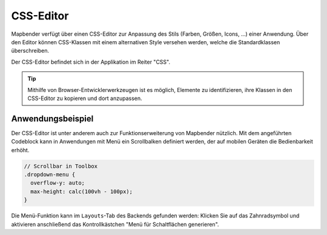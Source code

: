 .. _css_de:

CSS-Editor
##########

Mapbender verfügt über einen CSS-Editor zur Anpassung des Stils (Farben, Größen, Icons, ...) einer Anwendung. Über den Editor können CSS-Klassen mit einem alternativen Style versehen werden, welche die Standardklassen überschreiben.

Der CSS-Editor befindet sich in der Applikation im Reiter "CSS".

.. image:: ../../../figures/de/css_editor.png
     :width: 100%

.. tip:: Mithilfe von Browser-Entwicklerwerkzeugen ist es möglich, Elemente zu identifizieren, ihre Klassen in den CSS-Editor zu kopieren und dort anzupassen.


Anwendungsbeispiel
==================

Der CSS-Editor ist unter anderem auch zur Funktionserweiterung von Mapbender nützlich. Mit dem angeführten Codeblock kann in Anwendungen mit Menü ein Scrollbalken definiert werden, der auf mobilen Geräten die Bedienbarkeit erhöht.

.. code-block:: css

  // Scrollbar in Toolbox
  .dropdown-menu {
    overflow-y: auto;
    max-height: calc(100vh - 100px);
  }


Die Menü-Funktion kann im ``Layouts``-Tab des Backends gefunden werden: Klicken Sie auf das Zahnradsymbol und aktivieren anschließend das Kontrollkästchen "Menü für Schaltflächen generieren".